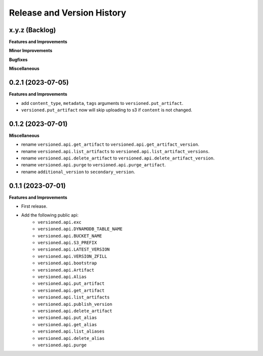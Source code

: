 .. _release_history:

Release and Version History
==============================================================================


x.y.z (Backlog)
~~~~~~~~~~~~~~~~~~~~~~~~~~~~~~~~~~~~~~~~~~~~~~~~~~~~~~~~~~~~~~~~~~~~~~~~~~~~~~
**Features and Improvements**

**Minor Improvements**

**Bugfixes**

**Miscellaneous**


0.2.1 (2023-07-05)
~~~~~~~~~~~~~~~~~~~~~~~~~~~~~~~~~~~~~~~~~~~~~~~~~~~~~~~~~~~~~~~~~~~~~~~~~~~~~~
**Features and Improvements**

- add ``content_type``, ``metadata``, ``tags`` arguments to ``versioned.put_artifact``.
- ``versioned.put_artifact`` now will skip uploading to s3 if ``content`` is not changed.


0.1.2 (2023-07-01)
~~~~~~~~~~~~~~~~~~~~~~~~~~~~~~~~~~~~~~~~~~~~~~~~~~~~~~~~~~~~~~~~~~~~~~~~~~~~~~
**Miscellaneous**

- rename ``versioned.api.get_artifact`` to ``versioned.api.get_artifact_version``.
- rename ``versioned.api.list_artifacts`` to ``versioned.api.list_artifact_versions``.
- rename ``versioned.api.delete_artifact`` to ``versioned.api.delete_artifact_version``.
- rename ``versioned.api.purge`` to ``versioned.api.purge_artifact``.
- rename ``additional_version`` to ``secondary_version``.


0.1.1 (2023-07-01)
~~~~~~~~~~~~~~~~~~~~~~~~~~~~~~~~~~~~~~~~~~~~~~~~~~~~~~~~~~~~~~~~~~~~~~~~~~~~~~
**Features and Improvements**

- First release.
- Add the following public api:
    - ``versioned.api.exc``
    - ``versioned.api.DYNAMODB_TABLE_NAME``
    - ``versioned.api.BUCKET_NAME``
    - ``versioned.api.S3_PREFIX``
    - ``versioned.api.LATEST_VERSION``
    - ``versioned.api.VERSION_ZFILL``
    - ``versioned.api.bootstrap``
    - ``versioned.api.Artifact``
    - ``versioned.api.Alias``
    - ``versioned.api.put_artifact``
    - ``versioned.api.get_artifact``
    - ``versioned.api.list_artifacts``
    - ``versioned.api.publish_version``
    - ``versioned.api.delete_artifact``
    - ``versioned.api.put_alias``
    - ``versioned.api.get_alias``
    - ``versioned.api.list_aliases``
    - ``versioned.api.delete_alias``
    - ``versioned.api.purge``

